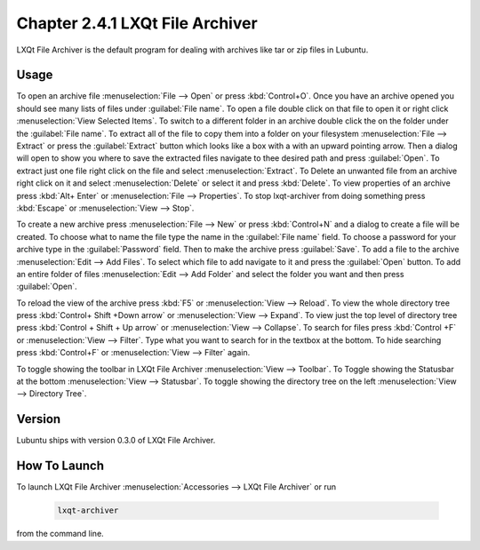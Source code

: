 Chapter 2.4.1 LXQt File Archiver
================================ 

LXQt File Archiver is the default program for dealing with archives like tar or zip files in Lubuntu.

Usage
-----
To open an archive file :menuselection:`File --> Open` or press :kbd:`Control+O`. Once you have an archive opened you should see many lists of files under :guilabel:`File name`. To open a file double click on that file to open it or right click :menuselection:`View Selected Items`. To switch to a different folder in an archive double click the on the folder under the :guilabel:`File name`. To extract all of the file to copy them into a folder on your filesystem :menuselection:`File --> Extract` or press the :guilabel:`Extract` button which looks like a box with a with an upward pointing arrow. Then a dialog will open to show you where to save the extracted files navigate to thee desired path and press :guilabel:`Open`. To extract just one file right click on the file and select :menuselection:`Extract`. To Delete an unwanted file from an archive right click on it and select :menuselection:`Delete` or select it and press :kbd:`Delete`. To view properties of an archive press :kbd:`Alt+ Enter` or :menuselection:`File --> Properties`. To stop lxqt-archiver from doing something press :kbd:`Escape` or :menuselection:`View --> Stop`. 

.. image:: lxqt-archiver-open.png

To create a new archive press :menuselection:`File --> New` or press :kbd:`Control+N` and a dialog to create a file will be created. To choose what to name the file type the name in the :guilabel:`File name` field. To choose a password for your archive type in the :guilabel:`Password` field. Then to make the archive press :guilabel:`Save`. To add a file to the archive :menuselection:`Edit --> Add Files`. To select which file to add navigate to it and press the :guilabel:`Open` button. To add an entire folder of files :menuselection:`Edit --> Add Folder` and select the folder you want and then press :guilabel:`Open`.

.. image:: lxqt-archiver-new.png

To reload the view of the archive press :kbd:`F5` or :menuselection:`View --> Reload`. To view the whole directory tree press :kbd:`Control+ Shift +Down arrow` or :menuselection:`View --> Expand`. To view just the top level of directory tree press :kbd:`Control + Shift + Up arrow` or :menuselection:`View --> Collapse`. To search for files press :kbd:`Control +F` or :menuselection:`View --> Filter`. Type what you want to search for in the textbox at the bottom. To hide searching press :kbd:`Control+F` or :menuselection:`View --> Filter` again.

.. image:: lxqt-archiver.png

To toggle showing the toolbar in LXQt File Archiver :menuselection:`View --> Toolbar`. To Toggle showing the Statusbar at the bottom :menuselection:`View --> Statusbar`. To toggle showing the directory tree on the left :menuselection:`View --> Directory Tree`.

Version
-------
Lubuntu ships with version 0.3.0 of LXQt File Archiver.

How To Launch
-------------
To launch LXQt File Archiver :menuselection:`Accessories --> LXQt File Archiver` or run 

  .. code::
  
    lxqt-archiver

from the command line.
